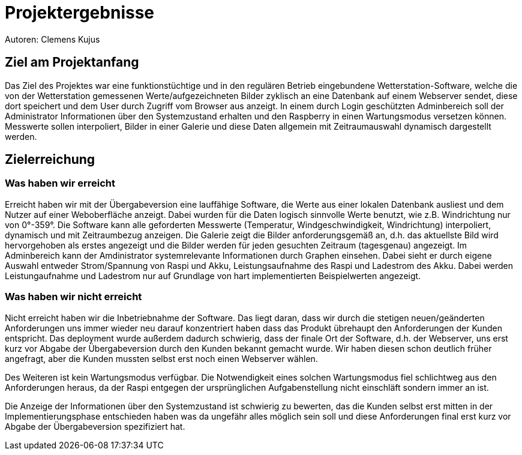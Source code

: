 = Projektergebnisse
Autoren: Clemens Kujus

== Ziel am Projektanfang
Das Ziel des Projektes war eine funktionstüchtige und in den regulären Betrieb eingebundene Wetterstation-Software, welche die von der Wetterstation gemessenen Werte/aufgezeichneten Bilder zyklisch an eine Datenbank auf einem Webserver sendet, diese dort speichert und dem User durch Zugriff vom Browser aus anzeigt. In einem durch Login geschützten Adminbereich soll der Administrator Informationen über den Systemzustand erhalten und den Raspberry in einen Wartungsmodus versetzen können. Messwerte sollen interpoliert, Bilder in einer Galerie und diese Daten allgemein mit Zeitraumauswahl dynamisch dargestellt werden.

== Zielerreichung

=== Was haben wir erreicht
Erreicht haben wir mit der Übergabeversion eine lauffähige Software, die Werte aus einer lokalen Datenbank ausliest und dem Nutzer auf einer Weboberfläche anzeigt. Dabei wurden für die Daten logisch sinnvolle Werte benutzt, wie z.B. Windrichtung nur von 0°-359°. Die Software kann alle geforderten Messwerte (Temperatur, Windgeschwindigkeit, Windrichtung) interpoliert, dynamisch und mit Zeitraumbezug anzeigen. Die Galerie zeigt die Bilder anforderungsgemäß an, d.h. das aktuellste Bild wird hervorgehoben als erstes angezeigt und die Bilder werden für jeden gesuchten Zeitraum (tagesgenau) angezeigt. Im Adminbereich kann der Amdinistrator systemrelevante Informationen durch Graphen einsehen. Dabei sieht er durch eigene Auswahl  entweder Strom/Spannung von Raspi und Akku, Leistungsaufnahme des Raspi und Ladestrom des Akku. Dabei werden Leistungaufnahme und Ladestrom nur auf Grundlage von hart implementierten Beispielwerten angezeigt.

=== Was haben wir *nicht* erreicht
Nicht erreicht haben wir die Inbetriebnahme der Software. Das liegt daran, dass wir durch die stetigen neuen/geänderten Anforderungen uns immer wieder neu darauf konzentriert haben dass das Produkt übrehaupt den Anforderungen der Kunden entspricht. Das deployment wurde außerdem dadurch schwierig, dass der finale Ort der Software, d.h. der Webserver, uns erst kurz vor Abgabe der Übergabeversion durch den Kunden bekannt gemacht wurde. Wir haben diesen schon deutlich früher angefragt, aber die Kunden mussten selbst erst noch einen Webserver wählen.

Des Weiteren ist kein Wartungsmodus verfügbar. Die Notwendigkeit eines solchen Wartungsmodus fiel schlichtweg aus den Anforderungen heraus, da der Raspi entgegen der ursprünglichen Aufgabenstellung nicht einschläft sondern immer an ist.

Die Anzeige der Informationen über den Systemzustand ist schwierig zu bewerten, das die Kunden selbst erst mitten in der Implementierungsphase entschieden haben was da ungefähr alles möglich sein soll und diese Anforderungen final erst kurz vor Abgabe der Übergabeversion spezifiziert hat. 